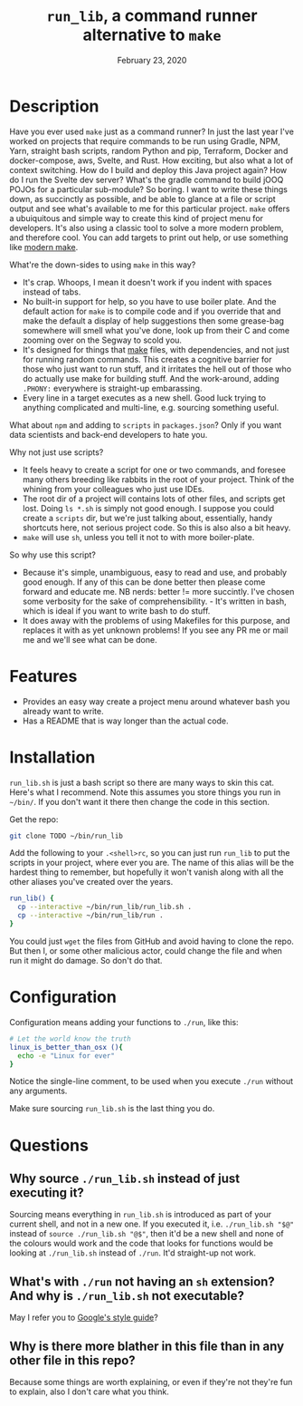 #+TITLE:  ~run_lib~, a command runner alternative to ~make~
#+DATE:    February 23, 2020
#+STARTUP: inlineimages nofold

* Table of Contents :TOC_3:noexport:
- [[#description][Description]]
- [[#features][Features]]
- [[#installation][Installation]]
- [[#configuration][Configuration]]
- [[#questions][Questions]]
  - [[#why-source-run_libsh-instead-of-just-executing-it][Why source ~./run_lib.sh~ instead of just executing it?]]
  - [[#whats-with-run-not-having-an-sh-extension-and-why-is-run_libsh-not-executable][What's with ~./run~ not having an ~sh~ extension? And why is ~./run_lib.sh~ not executable?]]
  - [[#why-is-there-more-blather-in-this-file-than-in-any-other-file-in-this-repo][Why is there more blather in this file than in any other file in this repo?]]

* Description

Have you ever used ~make~ just as a command runner? In just the last year I've worked on projects that require commands to be run using Gradle, NPM, Yarn, straight bash scripts, random Python and pip, Terraform, Docker and docker-compose, aws, Svelte, and Rust. How exciting, but also what a lot of context switching. How do I build and deploy this Java project again? How do I run the Svelte dev server? What's the gradle command to build jOOQ POJOs for a particular sub-module? So boring. I want to write these things down, as succinctly as possible, and be able to glance at a file or script output and see what's available to me for this particular project. ~make~ offers a ubuiquitous and simple way to create this kind of project menu for developers. It's also using a classic tool to solve a more modern problem, and therefore cool. You can add targets to print out help, or use something like [[https://github.com/tj/mmake][modern make]].

What're the down-sides to using ~make~ in this way?
  - It's crap. Whoops, I mean it doesn't work if you indent with spaces instead of tabs.
  - No built-in support for help, so you have to use boiler plate. And the default action for ~make~ is to compile code and if you override that and make the default a display of help suggestions then some grease-bag somewhere will smell what you've done, look up from their C and come zooming over on the Segway to scold you.
  - It's designed for things that _make_ files, with dependencies, and not just for running random commands. This creates a cognitive barrier for those who just want to run stuff, and it irritates the hell out of those who do actually use make for building stuff. And the work-around, adding ~.PHONY:~ everywhere is straight-up embarassing.
  - Every line in a target executes as a new shell. Good luck trying to anything complicated and multi-line, e.g. sourcing something useful.

What about ~npm~ and adding to ~scripts~ in ~packages.json~? Only if you want data scientists and back-end developers to hate you.

Why not just use scripts?
  - It feels heavy to create a script for one or two commands, and foresee many others breeding like rabbits in the root of your project. Think of the whining from your colleagues who just use IDEs.
  - The root dir of a project will contains lots of other files, and scripts get lost. Doing ~ls *.sh~ is simply not good enough. I suppose you could create a ~scripts~ dir, but we're just talking about, essentially, handy shortcuts here, not serious project code. So this is also also a bit heavy.
  - ~make~ will use ~sh~, unless you tell it not to with more boiler-plate.

So why use this script?
  - Because it's simple, unambiguous, easy to read and use, and probably good enough. If any of this can be done better then please come forward and educate me. NB nerds: better != more succintly. I've chosen some verbosity for the sake of comprehensibility. - It's written in bash, which is ideal if you want to write bash to do stuff.
  - It does away with the problems of using Makefiles for this purpose, and replaces it with as yet unknown problems! If you see any PR me or mail me and we'll see what can be done.

* Features
  - Provides an easy way create a project menu around whatever bash you already want to write.
  - Has a README that is way longer than the actual code.

* Installation
~run_lib.sh~ is just a bash script so there are many ways to skin this cat. Here's what I recommend. Note this assumes you store things you run in ~~/bin/~. If you don't want it there then change the code in this section.

Get the repo:
#+BEGIN_SRC bash
git clone TODO ~/bin/run_lib
#+END_SRC

Add the following to your ~.<shell>rc~, so you can just run ~run_lib~ to put the scripts in your project, where ever you are. The name of this alias will be the hardest thing to remember, but hopefully it won't vanish along with all the other aliases you've created over the years.
#+BEGIN_SRC bash
run_lib() {
  cp --interactive ~/bin/run_lib/run_lib.sh .
  cp --interactive ~/bin/run_lib/run .
}
#+END_SRC

You could just ~wget~ the files from GitHub and avoid having to clone the repo. But then I, or some other malicious actor, could change the file and when run it might do damage. So don't do that.

* Configuration
Configuration means adding your functions to ~./run~, like this:
#+BEGIN_SRC bash
# Let the world know the truth
linux_is_better_than_osx (){
  echo -e "Linux for ever"
}
#+END_SRC

Notice the single-line comment, to be used when you execute ~./run~ without any arguments.

Make sure sourcing ~run_lib.sh~ is the last thing you do.

* Questions
** Why source ~./run_lib.sh~ instead of just executing it?
Sourcing means everything in ~run_lib.sh~ is introduced as part of your current shell, and not in a new one. If you executed it, i.e. ~./run_lib.sh "$@"~ instead of ~source ./run_lib.sh "@$"~, then it'd be a new shell and none of the colours would work and the code that looks for functions would be looking at ~./run_lib.sh~ instead of ~./run~. It'd straight-up not work.
** What's with ~./run~ not having an ~sh~ extension? And why is ~./run_lib.sh~ not executable?
   May I refer you to [[https://google.github.io/styleguide/shellguide.html#s2.1-file-extensions][Google's style guide]]?
** Why is there more blather in this file than in any other file in this repo?
   Because some things are worth explaining, or even if they're not they're fun to explain, also I don't care what you think.
